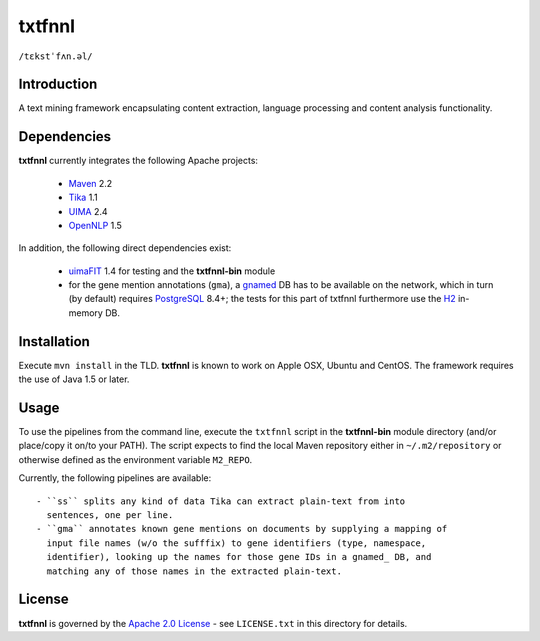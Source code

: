 =======
txtfnnl 
=======

``/tɛkstˈfʌn.əl/``

Introduction
------------

A text mining framework encapsulating content extraction, language processing
and content analysis functionality.

Dependencies
------------

**txtfnnl** currently integrates the following Apache projects:

  - `Maven <http://maven.apache.org>`_ 2.2
  - `Tika <http://tika.apache.org>`_ 1.1
  - `UIMA <http://uima.apache.org>`_ 2.4
  - `OpenNLP <http://opennlp.apache.org>`_ 1.5
  
In addition, the following direct dependencies exist:

  - `uimaFIT <http://code.google.com/p/uimafit/>`_ 1.4 for testing and the
    **txtfnnl-bin** module
  - for the gene mention annotations (``gma``), a gnamed_ DB has to be
    available on the network, which in turn (by default) requires
    `PostgreSQL <http://www.postgresql.org/>`_ 8.4+; the tests for this part
    of txtfnnl furthermore use the `H2 <http://www.h2database.com/>`_
    in-memory DB.

Installation
------------

Execute ``mvn install`` in the TLD.
**txtfnnl** is known to work on Apple OSX, Ubuntu and CentOS.
The framework requires the use of Java 1.5 or later.

Usage
-----

To use the pipelines from the command line, execute the ``txtfnnl`` script in
the **txtfnnl-bin** module directory (and/or place/copy it on/to your PATH).
The script expects to find the local Maven repository either in
``~/.m2/repository`` or otherwise defined as the environment variable 
``M2_REPO``.

Currently, the following pipelines are available::

 - ``ss`` splits any kind of data Tika can extract plain-text from into
   sentences, one per line.
 - ``gma`` annotates known gene mentions on documents by supplying a mapping of
   input file names (w/o the sufffix) to gene identifiers (type, namespace,
   identifier), looking up the names for those gene IDs in a gnamed_ DB, and
   matching any of those names in the extracted plain-text.

License
-------

**txtfnnl** is governed by the
`Apache 2.0 License <http://www.apache.org/licenses/LICENSE-2.0.html>`_ -
see ``LICENSE.txt`` in this directory for details.

.. _gnamed: http://github.com/fnl/gnamed
